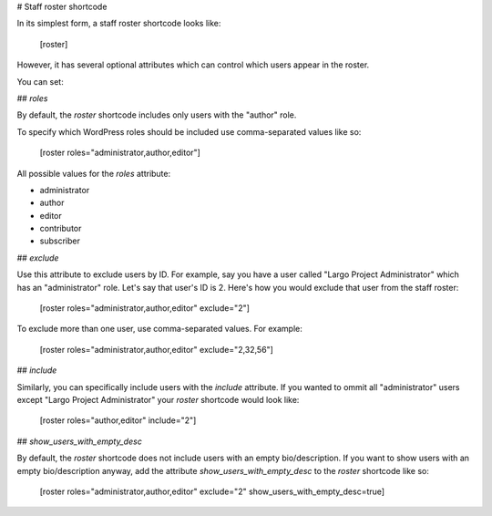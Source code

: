 # Staff roster shortcode

In its simplest form, a staff roster shortcode looks like:

    [roster]

However, it has several optional attributes which can control which users appear in the roster.

You can set:

## `roles`

By default, the `roster` shortcode includes only users with the "author" role.

To specify which WordPress roles should be included use comma-separated values like so:

    [roster roles="administrator,author,editor"]

All possible values for the `roles` attribute:

- administrator
- author
- editor
- contributor
- subscriber

## `exclude`

Use this attribute to exclude users by ID. For example, say you have a user called "Largo Project Administrator" which has an "administrator" role. Let's say that user's ID is 2. Here's how you would exclude that user from the staff roster:

    [roster roles="administrator,author,editor" exclude="2"]

To exclude more than one user, use comma-separated values. For example:

    [roster roles="administrator,author,editor" exclude="2,32,56"]

## `include`

Similarly, you can specifically include users with the `include` attribute. If you wanted to ommit all "administrator" users except "Largo Project Administrator" your `roster` shortcode would look like:

    [roster roles="author,editor" include="2"]

## `show_users_with_empty_desc`

By default, the `roster` shortcode does not include users with an empty bio/description. If you want to show users with an empty bio/description anyway, add the attribute `show_users_with_empty_desc` to the `roster` shortcode like so:

    [roster roles="administrator,author,editor" exclude="2" show_users_with_empty_desc=true]
